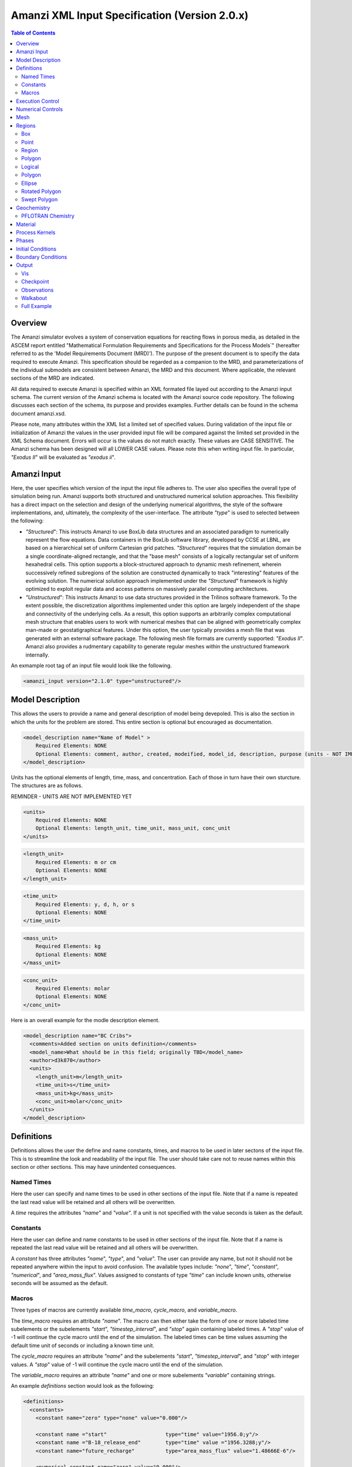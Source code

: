 ==============================================
Amanzi XML Input Specification (Version 2.0.x)
==============================================

.. contents:: **Table of Contents**

Overview
========

The Amanzi simulator evolves a system of conservation equations for reacting flows in porous media, as detailed in the ASCEM report entitled "Mathematical Formulation Requirements and Specifications for the Process Models`" (hereafter referred to as the 'Model Requirements Document (MRD)'). The purpose of the present document is to specify the data required to execute Amanzi.  This specification should be regarded as a companion to the MRD, and parameterizations of the individual submodels are consistent between Amanzi, the MRD and this document. Where applicable, the relevant sections of the MRD are indicated.

All data required to execute Amanzi is specified within an XML formated file layed out according to the Amanzi input schema.  The current version of the Amanzi schema is located with the Amanzi source code repository.  The following discusses each section of the schema, its purpose and provides examples.  Further details can be found in the schema document amanzi.xsd.

Please note, many attributes within the XML list a limited set of specified values.  During validation of the input file or initialization of Amanzi the values in the user provided input file will be compared against the limited set provided in the XML Schema document.  Errors will occur is the values do not match exactly.  These values are CASE SENSITIVE.  The Amanzi schema has been designed will all LOWER CASE values.  Please note this when writing input file.  In particular, `"Exodus II`" will be evaluated as `"exodus ii`".

Amanzi Input
============

Here, the user specifies which version of the input the input file adheres to. The user also specifies the overall type of simulation being run.  Amanzi supports both structured and unstructured numerical solution approaches.  This flexibility has a direct impact on the selection and design of the underlying numerical algorithms, the style of the software implementations, and, ultimately, the complexity of the user-interface. The attribute `"type`" is used to selected between the following:

* `"Structured`": This instructs Amanzi to use BoxLib data structures and an associated paradigm to numerically represent the flow equations.  Data containers in the BoxLib software library, developed by CCSE at LBNL, are based on a hierarchical set of uniform Cartesian grid patches.  `"Structured`" requires that the simulation domain be a single coordinate-aligned rectangle, and that the "base mesh" consists of a logically rectangular set of uniform hexahedral cells.  This option supports a block-structured approach to dynamic mesh refinement, wherein successively refined subregions of the solution are constructed dynamically to track "interesting" features of the evolving solution.  The numerical solution approach implemented under the `"Structured`" framework is highly optimized to exploit regular data and access patterns on massively parallel computing architectures. 

* `"Unstructured`": This instructs Amanzi to use data structures provided in the Trilinos software framework.  To the extent possible, the discretization algorithms implemented under this option are largely independent of the shape and connectivity of the underlying cells.  As a result, this option supports an arbitrarily complex computational mesh structure that enables users to work with numerical meshes that can be aligned with geometrically complex man-made or geostatigraphical features.  Under this option, the user typically provides a mesh file that was generated with an external software package.  The following mesh file formats are currently supported: `"Exodus II`".  Amanzi also provides a rudmentary capability to generate regular meshes within the unstructured framework internally.

An exmample root tag of an input file would look like the following.

.. code-block:: xml

  <amanzi_input version="2.1.0" type="unstructured"/>


Model Description
=================

This allows the users to provide a name and general description of model being devepoled.  This is also the section in which the units for the problem are stored. This entire section is optional but encouraged as documentation.

.. code-block:: xml

  <model_description name="Name of Model" >
      Required Elements: NONE
      Optional Elements: comment, author, created, modeified, model_id, description, purpose (units - NOT IMPLEMENTED YET)
  </model_description>

Units has the optional elements of length, time, mass, and concentration.  Each of those in turn have their own sturcture.  The structures are as follows.

REMINDER - UNITS ARE NOT IMPLEMENTED YET

.. code-block:: xml

  <units>
      Required Elements: NONE
      Optional Elements: length_unit, time_unit, mass_unit, conc_unit
  </units>

.. code-block:: xml

  <length_unit>
      Required Elements: m or cm
      Optional Elements: NONE
  </length_unit>

.. code-block:: xml

  <time_unit>
      Required Elements: y, d, h, or s
      Optional Elements: NONE
  </time_unit>

.. code-block:: xml

  <mass_unit>
      Required Elements: kg
      Optional Elements: NONE
  </mass_unit>

.. code-block:: xml

  <conc_unit>
      Required Elements: molar
      Optional Elements: NONE
  </conc_unit>


Here is an overall example for the modle description element.

.. code-block:: xml

  <model_description name="BC Cribs">
    <comments>Added section on units definition</comments>
    <model_name>What should be in this field; originally TBD</model_name>
    <author>d3k870</author>
    <units>
      <length_unit>m</length_unit>
      <time_unit>s</time_unit>
      <mass_unit>kg</mass_unit>
      <conc_unit>molar</conc_unit>
    </units>
  </model_description>


Definitions
===========

Definitions allows the user the define and name constants, times, and macros to be used in later sectons of the input file.  This is to streamline the look and readability of the input file.  The user should take care not to reuse names within this section or other sections.  This may have unindented consequences.

Named Times
-----------

Here the user can specify and name times to be used in other sections of the input file.   Note that if a name is repeated the last read value will be retained and all others will be overwritten.

A *time* requires the attributes `"name`" and `"value`".  If a unit is not specified with the value seconds is taken as the default.

Constants
---------

Here the user can define and name constants to be used in other sections of the input file.  Note that if a name is repeated the last read value will be retained and all others will be overwritten.

A *constant* has three attributes `"name`", `"type`", and `"value`".  The user can provide any name, but not it should not be repeated anywhere within the input to avoid confusion.  The available types include: `"none`", `"time`", `"constant`", `"numerical`", and `"area_mass_flux`".  Values assigned to constants of type `"time`" can include known units, otherwise seconds will be assumed as the default.

Macros
------

Three types of macros are currently available *time_macro*, *cycle_macro*, and *variable_macro*.

The *time_macro* requires an attribute `"name`".  The macro can then either take the form of one or more labeled time subelements or the subelements `"start`", `"timestep_interval`", and `"stop`" again containing labeled times.  A `"stop`" value of -1 will continue the cycle macro until the end of the simulation.  The labeled times can be time values assuming the default time unit of seconds or including a known time unit.

The *cycle_macro* requires an attribute `"name`" and the subelements `"start`", `"timestep_interval`", and `"stop`" with integer values.  A `"stop`" value of -1 will continue the cycle macro until the end of the simulation.

The *variable_macro* requires an attribute `"name`"  and one or more subelements `"variable`" containing strings.


An example *definitions* section would look as the following:

.. code-block:: xml

  <definitions>
    <constants>
      <constant name="zero" type="none" value="0.000"/>

      <constant name ="start"                   type="time" value="1956.0;y"/>
      <constant name ="B-18_release_end"        type="time" value ="1956.3288;y"/>
      <constant name="future_recharge"          type="area_mass_flux" value="1.48666E-6"/>

      <numerical_constant name="zero" value="0.000"/>

    </constants>

    <macros>

      <time_macro name="Macro 1">
        <time>6.17266656E10</time>
        <time>6.172982136E10</time>
        <time>6.173297712E10</time>
        <time>6.3372710016E10</time>
        <time>6.33834396E10</time>
      </time_macro>

      <cycle_macro name = "Every_1000_timesteps">
        <start>0</start>
        <timestep_interval>1000</timestep_interval>
        <stop>-1 </stop>
      </cycle_macro>

    </macros>
    
  </definitions>


Execution Control
=================

Some general explaination of exection control goes here.

.. code-block:: xml
  
  <execution_controls>
      Required Elements: execution_control_defaults, execution_control
      Optional Elements: comments, verbosity
  </execution_controls>

Some explaination of each element goes here.

.. code-block:: xml
  
  <verbosity level="none | low | medium | high | extreme" />
 
Note, for debugging purposes use level="extreme". 

.. code-block:: xml

  <execution_control_defaults init_dt="labeled_time" max_dt="labeled_time" reduction_factor="exponential" increase_factor="exponential" mode="steady | transient" method=" bdf1 | picard" />

    * init_dt="labeled_time" 
      
    * max_dt="labeled_time" 
      
    * reduction_factor="exponential" 
      
    * increase_factor="exponential" 
      
    * mode="steady | transient" 
      
    * method=" bdf1 | picard" 

.. code-block:: xml

  <execution_control start="string" end="labeled_time" init_dt="labeled_time" max_dt="labeled_time" reduction_factor="exponential" increase_factor="exponential" mode="steady | transient" method=" bdf1 | picard" restart="string"/>

NOTE: start is REQUIRED
  
    * start="string", this attribute is required
      
    * end="labeled_time" 
      
    * init_dt="labeled_time" 
      
    * max_dt="labeled_time" 
      
    * reduction_factor="exponential" 
      
    * increase_factor="exponential" 
      
    * mode="steady | transient" 
      
    * method=" bdf1 | picard" 

    * restart="string"
       
    * max_cycles="integer" (ONLY valid for Transient and Transient with Static Flow)

Note, the value of the attribute ``restart`` is the name of the Amanzi checkpoint file previously created and to be used to initialize the current simulation.

Numerical Controls
==================

.. code-block:: xml

  <numerical_controls>
      Required Elements: NONE
      Optional Elements: comments, common_controls, unstructured_controls, structured_controls
  </numerical_controls>

This section allows the user to define control parameters associated with the underlying numerical implementation.  The list of available options is lengthy.  However, none are required for a valid input file.  The ``numerical_controls`` section is divided up into the subsections: ``common_controls``, ``unstructured_controls``, and ``structured_controls``.  The ``common_controls`` section is currently empty.  However, in future versions controls that are common between the unstructured and structured executions will be moved to this section and given common terminology.

The ``unstructured_controls`` sections is divided in the the subsections: ``unstr_steady-state_controls``, ``unstr_transient_controls``, ``unstr_linear_solver``, ``unstr_nonlinear_solver``, and ``unstr_chemistry_controls``.  The list of available options is as follows:

.. code-block:: xml

  <unstructured_controls>
      Required Elements: NONE
      Optional Elements: unstr_steady-state_controls, unstr_transient_controls, unstr_linear_solver, unstr_nonlinear_solver, unstr_chemistry_controls
  </unstructured_controls>

`"unstructured_controls`" contains options specific to the unstructured modes.  It has the following structure and elements

* `"unstructured_controls`" 

  * `"unstr_steady-state_controls`"  has the following elements

    * `"comments`"="string" - SKIPPED

    * `"min_iterations`"="integer"

    * `"max_iterations`"="integer"

    * `"max_preconditioner_lag_iterations`"="integer"

    * `"nonlinear_tolerance`"="exponential"

    * `"unstr_pseudo_time_integrator`"  has the following elements

        * `"method`"="string" (options: picard)

        * `"preconditioner`"="string" (options: trilinos_ml, hypre_amg, block_ilu)

        * `"linear_solver`"="string" (options: aztec00)

        * `"control_options`"="string"

        * `"max_iterations`"="integer"

        * `"clipping_saturation`"="exponential"

        * `"convergence_tolerance`"="exponential"

        * `"initialize_with_darcy`"="boolean"

    * `"limit_iterations`"="integer"

    * `"nonlinear_iteration_damping_factor`"="exponential"

    * `"nonlinear_iteration_divergence_factor`"="exponential"

    * `"max_divergent_iterations`"="integer"

    * `"initialize_with_darcy`"="boolean"

    * `"restart_tolerance_factor`"="exponential"
 
    * `"restart_tolerance_relaxation_factor`"="exponential"

  * `"unstr_transient_controls`"  has the following elements

    * `"comments`"="string" - SKIPPED 
      
    * `"bdf1_integration_method`" has the following attributes

        * `"min_iterations`"="integer"

        * `"max_iterations`"="integer"

        * `"limit_iterations`"="integer"
 
        * `"nonlinear_tolerance`"="exponential"

        * `"max_preconditioner_lag_iterations`"="integer"

        * `"max_divergent_iterations`"="integer"

        * `"nonlinear_iteration_damping_factor`"="exponential"

        * `"nonlinear_iteration_divergence_factor`"="exponential"

        * `"restart_tolerance_factor`"="exponential"

        * `"restart_tolerance_relaxation_factor`"="exponential"

        * `"initialize_with_darcy`"="boolean"

    * `"preconditioner`" requires an attribute `"name`". (options: trilinos_ml, hypre_amg, block_ilu) See below for subelements based on preconditioner name.

  * `"unstr_linear_solver`"  has the following elements

    * `"comments`"="string" - SKIPPED
 
    * `"method`"="string" (options: aztec00)

    * `"max_iterations`"="integer"

    * `"tolerance`"="exponential"

    * `"preconditioner`" requires an attribute `"name`". (options: trilinos_ml, hypre_amg, block_ilu) See below for subelements based on preconditioner name.

* `"unstr_nonlinear_solver`"  has an attribute `"name`". (options: nka, newton, inexact newton)

* `"unstr_chemistry_controls`"  has the following elements

    * `"chem_tolerance`"="exponential" 
 
    * `"chem_max_newton_iterations`"="integer"

`"unstr_transient_controls`" and `"unstr_linear_solver`" accept a subelement for specifing the `"preconditioner`" and it's options.  Current preconditioners available are Trilinos' ML, Hypre's AMG, and block ILU.  Below are the structures for each preconditioner.

* `"preconditioners`" with `"name = 'trilinos_ml'`" has the following optional elements

    * `"trilinos_smoother_type`"="string" (options: jacobi, gauss_seidel, ilu)

    * `"trilinos_threshold`"="exponential" 

    * `"trilinos_smoother_sweeps`"="integer"

    * `"trilinos_cycle_applications`"="integer"

* `"preconditioners`" with `"name = 'hypre_amg'`" has the following optional elements

    * `"hypre_cycle_applications`"="integer"

    * `"hypre_smoother_sweeps`"="integer"

    * `"hypre_tolerance`"="exponential" 

    * `"hypre_strong_threshold`"="exponential" 

* `"preconditioners`" with `"name = 'block_ilu'`" has the following optional elements

    * `"ilu_overlap`"="integer"

    * `"ilu_relax`"="exponential"

    * `"ilu_rel_threshold`"="exponential" 

    * `"ilu_abs_threshold`"="exponential" 

    * `"ilu_level_of_fill`"="integer" 

.. code-block:: xml

  <unstructured_controls>
      Required Elements: NONE
      Optional Elements: str_steady-state_controls, str_transient_controls, str_amr_controls, max_n_subcycle_transport
  </unstructured_controls>

`"structured_controls`" contains options specific to the structured modes.  It has the following structure and elements

* `"structured_controls`" 

  * `"str_steady-state_controls`"  has the following elements
  
    * `"max_pseudo_time`" = "exponential"

    * `"limit_iterations`" = "integer"

    * `"min_iterations`" = "integer"

    * `"min_iterations_2`" = "integer"
  
    * `"time_step_increase_factor_2`" = "exponential"
  
    * `"max_consecutive_failures_1`" = "integer"
  
    * `"time_step_retry_factor_1`" = "exponential"
  
    * `"max_consecutive_failures_2`" = "integer"
  
    * `"time_step_retry_factor_2`" = "exponential"
  
    * `"time_step_retry_factor_f`" = "exponential"
  
    * `"max_num_consecutive_success`" = "integer"
  
    * `"extra_time_step_increase_factor`" = "exponential"
  
    * `"abort_on_psuedo_timestep_failure`" = "integer"
  
    * `"use_PETSc_snes`" = "bool"
  
    * `"limit_function_evals`" = "exponential"
  
    * `"do_grid_sequence`" = "bool"
  
    * `"grid_sequence_new_level_dt_factor`" takes a sequence of exponential values as subelements

        * `"dt_factor`" = "exponential"

  * `"str_transient_controls`"  has the following elements
  
    * `"max_ls_iterations`" = "integer"
  
    * `"ls_reduction_factor`" = "exponential"
  
    * `"min_ls_factor`" = "exponential"
  
    * `"ls_acceptance_factor`" = "exponential"
  
    * `"monitor_line_search`" = "integer"
  
    * `"monitor_linear_solve`" = "integer"
  
    * `"use_fd_jac`" = "bool"
  
    * `"perturbation_scale_for_J`" = "exponential"
  
    * `"use_dense_Jacobian`" = "bool"
  
    * `"upwind_krel`" = "bool"
  
    * `"pressure_maxorder`" = "integer"
  
    * `"scale_solution_before_solve`" = "bool"
  
    * `"semi_analytic_J`" = "bool"

    * `"cfl`" = "exponential"

  * `"str_amr_controls`"  has the following elements
  
    * `"amr_levels`" = "integer"
  
    * `"refinement_ratio`" takes a sequence of integer values as subelements

        * `"int`" = "integer"
  
    * `"do_amr_cubcycling`" = "bool"
  
    * `"regrid_interval`" takes a sequence of integer values as subelements

        * `"int`" = "integer"
  
    * `"blocking_factor`" takes a sequence of integer values as subelements

        * `"int`" = "integer"
  
    * `"number_error_buffer_cells`" takes a sequence of integer values as subelements

        * `"int`" = "integer"
  
    * `"max_grid_size`" = "integer"
  
    * `"refinement_indicators`" takes the following subelements
    
      * `"field_name`" = "string"
    
      * `"regions`" = "string"
    
      * `"max_refinement_level`" = "string"
    
      * `"start_time`" = "exponential"
    
      * `"end_time`" = "exponential"
      
      * The user may also specify exactly 1 of the follwing
      
        * `"value_greater`" = "exponential"
      
        * `"value_less`" = "exponential"
      
        * `"adjacent_difference_greater`" = "exponential"
      
        * `"inside_region`" = "bool"

Mesh
====

Amanzi supports both structured and unstructured numerical solution approaches.  This flexibility has a direct impact on the selection and design of the underlying numerical algorithms, the style of the software implementations, and, ultimately, the complexity of the user-interface. The type of simulation is specified in the root tag `"amanzi_input`".  The `"mesh`" element specifies the internal mesh framework to be utilized and whether the mesh is to be internal generated or read in from an Exodus II file.  The default mesh framework is MSTK.  The other available frameworks are stk::mesh and simple (in serial).

To internally generate a mesh the `"mesh`" element takes the following form.


.. code-block:: xml

   <mesh framework=["mstk"|"stk::mesh"|"simple"]>
      <comments> May be included in the Mesh element </comments>
      <dimension>3</dimension>
      <generate>
         <number_of_cells nx = "integer value"  ny = "integer value"  nz = "integer value"/>
         <box  low_coordinates = "x_low,y_low,z_low" high_coordinates = "x_high,y_high,z_high"/>
      </generate>

   </mesh>

For example:

.. code-block:: xml

  <mesh framework="mstk"> 
   <generate>
     <number_of_cells nx = "64"  ny = "56"  nz = "107"/>
     <box  low_coordinates = "0.0,0.0,0.0" high_coordinates = "320.0,280.0,107.0"/>
   </generate>
  </mesh>

Currently Amanzi only read Exodus II mesh files.  An example `"mesh`" element would look as the following.

.. code-block:: xml

  <mesh framework="mstk"> 
    <comments> May be included in the Mesh element </comments>
    <dimension>3</dimension>
    <read>
      <file>mesh.exo</file>
      <format>exodus ii</format>
    </read>
  </mesh>

Note that the `"format`" content is case-sensitive and compared against a set of known and acceptable formats.  That set is ["exodus ii","exodus II","Exodus II","Exodus ii"].  The set of all such limited options can always be verified by checking the Amanzi schema file.

Regions
=======

Regions are geometrical constructs used in Amanzi to define subsets of the computational domain in order to specify the problem to be solved, and the output desired. Regions are commonly used to specify material properties, boundary conditions and observation domains. Regions may represent zero-, one-, two- or three-dimensional subsets of physical space. For a three-dimensional problem, the simulation domain will be a three-dimensional region bounded by a set of two-dimensional regions. If the simulation domain is N-dimensional, the boundary conditions must be specified over a set of regions are (N-1)-dimensional.

Amanzi automatically defines the special region labeled "All", which is the entire simulation domain. Under the "Structured" option, Amanzi also automatically defines regions for the coordinate-aligned planes that bound the domain, using the following labels: "XLOBC", "XHIBC", "YLOBC", "YHIBC", "ZLOBC", "ZHIBC"

The ``regions`` block is required.  Within the region block no regions are required to be defined.  The optional elements valid for both structured and unstructured include ``region``, ``box``, ``point``, and ``plane``.  As in other sections there is also an options ``comments`` element.

The elements ``box``, ``point``, and ``plane`` allow for inline description of regions.  The ``region`` element uses a subelement to either define a ``box`` or ``plane`` region or specify a region file.  Below are further descriptions of these elements.

Additional regions valid only for unstructured are ``polygonal_surface`` and ``logical``.  Additional regions valid only for structured include ``polygon`` and ``ellipse`` in 2D and ``rotated_polygon`` and ``swept_polygon`` in 3D.

.. code-block:: xml

  <regions>
      Required Elements: NONE
      Optional Elements: comments, box, point, region, (unstructured only - polygonal_surface, logical), (structured 2D only - polygon, ellipse), (structured 3D only - rotated_polygon, swept_polygon)
  </regions>

The regions block is required.  Within the region block no regions are required to be defined.  

The elements box and point allow for inline description of regions.  The region element uses a subelement to either define a box region or specify a region file.  

Box
---

A box region region is defined by a low corner coordinates and high corner coordinates.

.. code-block:: xml

  <box  name="box name" low_coordinates = "x_low,y_low,z_low" high_coordinates = "x_high,y_high,z_high"/>

Point
-----

A point region region is defined by a point coordinates.

.. code-block:: xml

  <point name="point name" coordinate = "x,y,z" />

Region
------

A region allows for a box region or a region file.

.. code-block:: xml

  <region name="Name of Region">
      Required Elements: region  
      Optional Elements: comments
  </region>

A region is define as describe above.  A file is define as follows.


.. code-block:: xml

  <file name="filename" type=["color"|"labeled set"] format=["exodus ii"] entity=["cell"|"face"] label="integer"/>

Currently color functions and labeled sets can only be read from Exodus II files.  This will likely be the same file specified in the `"mesh`" element.  PLEASE NOTE the values listed within [] for attributes above are CASE SENSITIVE.  For many attributes within the Amanzi Input Schema the value is tested against a limited set of specific strings.  Therefore an user generated input file may generate errors due to a mismatch in cases.  Note that all specified names within this schema use lower case.

Polygon
-------

A polygon region is used to define a bounded planar region and is specified by the number of points and a list of points.  The points must be listed in order and this ordering is maintained during input translation.  This region type is only valid for the unstructured algorithm.

.. code-block:: xml

    <polygon name="polygon name" num_points="3">
      <point> (X, Y, Z) </point>
      <point> (X, Y, Z) </point>
      <point> (X, Y, Z) </point>
    </polygon>


Logical
-------

Logical regions are compound regions formed from other primitive type regions using boolean operations. Supported operators are union, intersection, subtraction and complement.  This region type is only valid for the unstructured algorithm.


.. code-block:: xml

    <logical  name="logical name" operation = "union | intersection | subtraction | complement" region_list = "region1, region2, region3"/>


Polygon
-------

A polygon region is used to define a bounded planar region and is specified by the number of points and a list of points.  The points must be listed in order and this ordering is maintained during input translation.  This region type is only valid for the structured algorithm in 2D.

.. code-block:: xml

    <polygon name="polygon name" num_points="3">
      <point> (X, Y) </point>
      <point> (X, Y) </point>
      <point> (X, Y) </point>
    </polygon>

Ellipse
-------

An ellipse region is used to define a bounded planar region and is specified by a center and X and Y radii.  This region type is only valid for the structured algorithm in 2D.

.. code-block:: xml

    <ellipse name="polygon name" num_points="3">
      <center> (X, Y) </center>
      <radius> (radiusX, radiusY) </radius>
    </ellipse>

Rotated Polygon
---------------

A rotated_polygon region is defined by a list of points defining the polygon, the plane in which the points exist, the axis about which to rotate the polygon, and a reference point for the rotation axis.  The points listed for the polygon must be in order and the ordering will be maintained during input translation. This region type is only valid for the structured algorithm in 3D.

.. code-block:: xml

<rotated_polygon name="rotated_polygon name">
<vertex> (X, Y, Z) </vertex>
<vertex> (X, Y, Z) </vertex>
<vertex> (X, Y, Z) </vertex>
<xyz_plane> (XY | YZ | XZ) </xyz_plane>
<axis> (X | Y | Z) </axis>
<reference_point> (X, Y) </reference_point>
</rotated_polygon>

Swept Polygon
---------------

A swept_polygon region is defined by a list of points defining the polygon, the plane in which the points exist, the extents (min,max) to sweep the polygon normal to the plane.  The points listed for the polygon must be in order and the ordering will be maintained during input translation. This region type is only valid for the structured algorithm in 3D.

.. code-block:: xml

<swept_polygon name="swept_polygon name">
<vertex> (X, Y, Z) </vertex>
<vertex> (X, Y, Z) </vertex>
<vertex> (X, Y, Z) </vertex>
<xyz_plane> (XY | YZ | XZ) </xyz_plane>
<extent_min> exponential </extent_min>
<extent_max> exponential </extent_max>
</swept_polygon>

Geochemistry
============

Geochemistry allows users to define a reaction network and constraints to be associated with solutes defined under the `"dissolved_components`" section of the `"phases`" block.

.. code-block:: xml

  <geochemistry>
      Required Elements: reaction_network, constraint
  </geochemistry>

PFLOTRAN Chemistry
------------------

For geochemisty simulated through PFLOTRAN, the user defines a reaction network and constraints.  These are defined within the same or separate text files through PFLOTRAN's input specification (see the CHEMISTRY and CONSTRAINT card definitions at https://bitbucket.org/pflotran/pflotran-dev/wiki/Documentation/QuickGuide).

`"reaction_network`" defines a file containing a PFLOTRAN CHEMISTRY block.

`"constraint`" defines a file containing a PFLOTRAN CONSTRAINT block.

.. code-block:: xml

  <geochemistry>
      <reaction_network file="calcite_flow_and_tran.in" format="simple"/>
      <constraint name="Initial" filename="calcite_flow_and_tran.in"/>
      <constraint name="Inlet" filename="calcite_flow_and_tran.in"/>
  </geochemistry>

Material
========

The "material" in this context is meant to represent the media through with fluid phases are transported. In the literature, this is also referred to as the "soil", "rock", "matrix", etc. Properties of the material must be specified over the entire simulation domain, and is carried out using the Region constructs defined above. For example, a single material may be defined over the "All" region (see above), or a set of materials can be defined over subsets of the domain via user-defined regions. If multiple regions are used for this purpose, they should be disjoint, but should collectively tile the entire domain. 

Within the Materials block an unbounded number of `"material`" elements can be defined.  Each material requires a label and has the following requirements.

.. code-block:: xml

  <material>
      Required Elements: mechanical_properties, permeability or hydraulic_conductivity, assigned_regions
      Optional Elements: comments, cap_pressure, rel_perm, sorption_isotherms 
  </material>
 
.. code-block:: xml

  <mechanical_properties>
      Required Elements: porosity, particle_density   (FILE OPTION NOT IMPLEMENTED) 
      Optional Elements: specific_storage, specific_yield, dispersion_tensor, tortuosity
  </mechanical_properties>

* `"mechanical_properties`" has six elements that can be either values or specified as files.  It has the following requirements.

    * `"porosity`" is defined inline using attributes.  Either it is specified as a value between 0 and 1 using `"value`" or it specified through a file using `"filename`" and `"type`". NOTE - FILE OPTION NOT IMPLEMENTED YET.

    * `"particle_density`" is defined inline using attributes.  Either it is specified as a value greater than 0 using `"value`" or it specified through a file using `"filename`" and `"type`".  NOTE - FILE OPTION NOT IMPLEMENTED YET.

    * `"specific_storage`" is defined inline using attributes.  Either it is specified as a value greater than 0 using `"value`" or it specified through a file using `"filename`" and `"type`".  NOTE - FILE OPTION NOT IMPLEMENTED YET.

    * `"specific_yield`" is defined inline using attributes.  Either it is specified as a value using `"value`" or it specified through a file using `"filename`" and `"type`".  NOTE - FILE OPTION NOT IMPLEMENTED YET.

    * `"dispersion_tensor`" is defined inline using attributes.  Either it is specified as values using `"alpha_l`" and `"alpha_t`" or it specified through a file using `"filename`" and `"type`".  NOTE - FILE OPTION NOT IMPLEMENTED YET.

    * `"tortuosity`" is defined inline using attributes.  Either it is specified as a value using `"value`" or it specified through a file using `"filename`" and `"type`".  NOTE - FILE OPTION NOT IMPLEMENTED YET.


.. code-block:: xml

  <mechanical_properties>
      <porosity value="exponential"/>
      <particle_density value="exponential"/>
      <specific_storage value="exponential"/>
      <specific_yield value="exponential"/>
      <dispersion_tensor alpha_l="exponential" alpha_t="exponential"/>
      <tortuosity value="exponential"/>
  </mechanical_properties>

* `"assigned_regions`" is a comma seperated list of region names for which this material is to be assigned.  Region names must be from the regions defined in the `"regions`" sections.  Region names can contain spaces.

.. code-block:: xml

    <assigned_regions>Region1, Region_2, Region 3</assigned_regions>

* `"permeability`" is the permiability and has the attributes `"x`", `"y`", and `"z`". Permeability or hydraulic_conductivity must be specified but not both.  Reading permeability from the attributes of an Exodus II file is also available.

.. code-block:: xml

  <permeability x="exponential" y="exponential" z="exponential" />
  or
  <permeability filename="file name" type="file" attribute="attribute name"/>

* `"hydraulic_conductivity`" is the hydraulic conductivity and has the attributes `"x`", `"y`", and `"z`". Permeability or hydraulic_conductivity must be specified but not both.

.. code-block:: xml

  <hydraulic_conductivity x="exponential" y="exponential" z="exponential" />

*  `"cap_pressure`" is an optional element.  The available models are `"van_genuchten`", `"brooks_corey`", and `"none`".  The model name is specified in an attribute and parameters are specified in a subelement.  Model parameters are listed as attributes to the parameter element.

* `"van_genuchten`" parameters include `"alpha`", `"sr`", `"m`", and `"optional_krel_smoothing_interval`".  `"brooks_corey`" parameters include `"alpha`", `"sr`", `"m`", and `"optional_krel_smoothing_interval`".

.. code-block:: xml

  <cap_pressure model="van_genuchten | brooks_corey | none" >
      Required Elements: alpha, Sr, m (van_genuchten and brooks_corey only)
      Optional Elements: optional_krel_smoothing_interval (van_genuchten and brooks_corey only)
  </cap_pressure>

*  `"rel_perm`" is an optional element.  The available models are `"mualem`", `"burdine`", and `"none`".  The model name is specified in an attribute and parameters are specified in a subelement.  Model parameters are listed as attributes to the parameter element.

* `"mualem`" has no parameters.  `"burdine`" parameters include `"exp`".

.. code-block:: xml

  <rel_perm model="mualem | burdine | none )" >
      Required Elements: none 
      Optional Elements: exp (burdine only)
  </rel_perm>

*  `"sorption_isotherms`" is an optional element for providing Kd models and molecular diffusion values for individual solutes.  All solutes should be listed under each material.  Values of 0 indicate that the solute is not present/active in the current material.  The available Kd models are `"linear`", `"langmuir`", and `"freundlich`".  Different models and parameters are assigned per solute in sub-elements through attributes. The Kd and molecular diffusion parameters are specified in subelements.

.. code-block:: xml

    <sorption_isotherms>
	<solute name="string" />
            Required Elements: none
            Optional Elements: kd_model
    </sorption_isotherms>

.
    * `"kd_model`" takes the following form:

.. code-block:: xml
 
    <kd_model model="linear|langmuir|freundlich" kd="Value" b="Value (langmuir only)" n="Value (freundlich only)" />
  
    
Process Kernels
===============

.. code-block:: xml

  <process_kernels>
      Required Elements: flow, transport, chemistry
      Optional Elements: comments
  </process_kernels>

For each process kernel the element `"state`" indicates whether the solution is being calculated or not.  

* `"flow`" has the following attributes, 
      
      * `"state`" = "on | off"

      *  `"model`" = " richards | saturated | constant" 

      *  `"discretization_method`" = "fv-default | fv-monotone | fv-multi_point_flux_approximation | fv-extended_to_boundary_edges | mfd-default | mfd-optimized_for_sparsity | mfd-support_operator | mfd-optimized_for_monotonicity | mfd-two_point_flux_approximation"

      *  `"rel_perm_method`" = "upwind-darcy_velocity | upwind-gravity | upwind-amanzi | other-arithmetic_average | other-harmonic_average" 

Currently three scenerios are avaiable for calculated the flow field.  `"richards`" is a single phase, variably saturated flow assuming constant gas pressure.  `"saturated`" is a single phase, fully saturated flow.  `"constant`" is equivalent to the a flow model of single phase (saturated) with the time integration mode of transient with static flow in the version 1.2.1 input specification.  This flow model indicates that the flow field is static so no flow solver is called during time stepping. During initialization the flow field is set in one of two ways: (1) A constant Darcy velocity is specified in the initial condition; (2) Boundary conditions for the flow (e.g., pressure), along with the initial condition for the pressure field are used to solve for the Darcy velocity.

The attributes `"discretization_method`" and `"rel_perm_method`" are only relevant for the unstructured algorithm.

`"discretization_method`" specifies the spatial discretization method. The available options options for the finite volume method: "fv-default", "fv-monotone", "fv-multi_point_flux_approximation", and "fv-extended_to_boundary_edges". The available option for the mimetic finite difference method are "mfd-default", "mfd-optimized_for_sparsity", "mfd-support_operator", "mfd-optimized_for_monotonicity", and "mfd-two_point_flux_approximation". The option "mfd-optimized_for_sparsity" cannot be applied to all meshes. When it is not acceptable, the discretization method falls back to "mfd-optimized_for_sparsity".

`"rel_perm_method`" defines a method for calculating the upwinded relative permeability. The available options are:"upwind-darcy_velocity" (default), "upwind-gravity", "upwind-amanzi", "other-arithmetic_average"  and "other-harmonic_average".

* `"transport`" has the following attributes,
      
      * `"state`" = "on | off"

      *  `"algorithm`" = " explicit first-order | explicit second-order | none " 

      * `"sub_cycling`" = "on | off"

For `"transport`" a combination of `"state`" and `"algorithm`" must be specified.  If `"state`" is `"off`" then `"algorithm`" is set to `"none`".  Otherwise the integration algorithm must be specified.  Whether sub-cycling is to be utilized within the transport algorithm is also specified here.

* `"chemistry`" has the following attributes,
      
      * `"state`" = "on | off"
      
      * `"engine`" = "amanzi | pflotran | none"

      * `"process_model`" = "implicit operator split | none" 

For `"chemistry`" a combination of `"state`", `"engine`", and `"process_model`" must be specified.  If `"state`" is `"off`" then `"engine`" and `"process_model`" are set to `"none`".  Otherwise the `"engine`" and `"process_model`" model must be specified. 

Phases
======

Some general discussion of the `"Phases`" section goes here.

.. code-block:: xml

  <Phases>
      Required Elements: liquid_phase
      Optional Elements: solid_phase
  </Phases>

* `"liquid_phase`" has the following elements

.. code-block:: xml

  <liquid_phase>
      Required Elements: viscosity, density
      Optional Elements: dissolved_components, eos
  </liquid_phase>

Here is more info on the `"liquid_phase`" elements:

    * `"eos`"="string" 

    * `"viscosity`"="exponential"

    * `"density`"="exponential"

    * `"dissolved_components`" has the required element

        * `"solutes`"

The subelement `"solutes`" can have an unbounded number of subelements `"solute`" which defines individual solutes present.  The `"solute`" element takes the following form:
  
    * `"solute`"="string", containing the name of the solute

    * `"coefficient_of_diffusion`"="exponential", this is an optional attribute

    * `"first_order_decay_constant`"="exponential", this is an optional attribute

* `"solid_phase`" has the following elements

.. code-block:: xml

  <solid_phase>
      Required Elements: minerals
      Optional Elements: NONE
  </solid_phase>

Here is more info on the `"solid_phase`" elements:

    * `"minerals`" has the element 

        * `"mineral`" which contains the name of the mineral

Initial Conditions
==================

Some general discussion of the `"initial_condition`" section goes here.

The `"initial_conditions`" section contains at least 1 and up to an unbounded number of `"initial_condition`" elements.  Each `"initial_condition`" element defines a single initial condition that is applied to one or more region.  The following is a description of the `"initial_condition`" element.

.. code-block:: xml

  <initial_condition>
      Required Elements: assigned_regions
      Optional Elements: liquid_phase (, comments, solid_phase - SKIPPED)
  </initial_condition>

* `"assigned_regions`" is a comma seperated list of regions to apply the initical condition to.

* `"liquid_phase`" has the following elements

.. code-block:: xml

  <liquid_phase>
      Required Elements: liquid_component
      Optional Elements: solute_component (, geochemistry  - SKIPPED)
  </liquid_phase>

*  Here is more info on the `"liquid_component`" elements:

    * `"uniform_pressure`" is defined inline using attributes.  Uniform specifies that the initial condition is uniform in space.  Value specifies the value of the pressure.  
      
    * `"linear_pressure`" is defined inline using attributes.  Linear specifies that the initial condition is linear in space.  Gradient specifies the gradient value in each direction in the form of a coordinate (grad_x, grad_y, grad_z).  Reference_coord specifies a reference location as a coordinate.  Value specifies the value of the pressure.
      
    * `"uniform_saturation`" is defined inline using attributes.  See `"uniform_pressure`" for details.
      
    * `"linear_saturation`" is defined inline using attributes. See `"linear_pressure`" for details.
      
    * `"velocity`" is defined inline using attributes.  Specifiy the velocity is each direction using the appriopriate attributes x, y, and z.

.. code-block:: xml

    <uniform_pressure name="some name" value="exponential" />
    <linear_pressure name="some name" value="exponential" reference_coord="coordinate" gradient="coordinate"/>
    <uniform_saturation name="some name" value="exponential" />
    <linear_saturation name="some name" value="exponential" reference_coord="coordinate" gradient="coordinate"/>
    <velocity name="some name" x="exponential" y="exponential" z="exponential"/>

*  Here is more info on the `"solute_component`" elements:

    * `"solute_component`" is defined inline using attributes.  The attributes include "function", "value", and "name". Function specifies linear or constant temporal functional form during each time interval.  Value is the value of the `"solute_component`".  Name is the name of the solute component.

.. code-block:: xml

     <solute_component name="some name" value="exponential" function="uniform" />

..     <solute_component name="some name" (filename="filename" SKIPPED) value="exponential" function="uniform (|linear SKIPPED) " (reference_coord="coordinate" gradient="coordinate" - linear skipped) />

NOTE: Reading from a file is not yet implemeneted.  Also, the reference_coord and gradient attributes are only needed for the "linear" function type, which is also not yet implemeneted.

* `"geochemistry`" is an element with the following subelement: NOT IMPLEMENTED YET

   * `"constraint`" is an element with the following attributes: ONLY UNIFORM, for now

.. code-block:: xml

     <constraint name="some name" start="time" />

* `"solid_phase`" has the following elements - Remineder this element has been SKIPPED

.. code-block:: xml

  <solid_phase>
      Required Elements: geochemistry - SKIPPED
      Optional Elements: mineral, geochemistry - BOTH SKIPPED 
  </solid_phase>

Here is more info on the `"solid_phase`" elements: - NOT IMPLEMENTED YET

    * `"mineral`" has the element - SKIPPED (EIB - I there's a typo in the schema here!)

        * `"mineral`" which contains the name of the mineral

    * `"geochemistry`" is an element with the following subelement: NOT IMPLEMENTED YET

        * `"constraint`" is an element with the following attributes: ONLY UNIFORM, for now

Boundary Conditions
===================

Some general discussion of the `"boundary_condition`" section goes here.

The `"boundary_conditions`" section contains at least 1 and up to an unbounded number of `"boundary_condition`" elements.  Each `"boundary_condition`" element defines a single initial condition that is applied to one or more region.  The following is a description of the `"boundary_condition`" element.

.. code-block:: xml

  <boundary_condition>
      Required Elements: assigned_regions, liquid_phase
      Optional Elements: comments - SKIPPED
  </boundary_condition>

* `"assigned_regions`" is a comma seperated list of regions to apply the initical condition to.

* `"liquid_phase`" has the following elements

.. code-block:: xml

  <liquid_phase>
      Required Elements: liquid_component
      Optional Elements: solute_component (, geochemistry - SKIPPED)
  </liquid_phase>

*  Here is more info on the `"liquid_component`" elements:

    * `"inward_mass_flux`" is defined inline using attributes.  The attributes include "function", "start", and "value". Function specifies linear or constant temporal functional form during each time interval.  Start is a series of time values at which time intervals start.  Value is the value of the `"inward_mass_flux`" during the time interval. 

    * `"outward_mass_flux`" is defined inline using attributes.  See `"inward_mass_flux`" for details.

    * `"inward_volumetric_flux`" is defined inline using attributes.  See `"inward_mass_flux`" for details.

    * `"outward_volumetric_flux`" is defined inline using attributes.  See `"inward_mass_flux`" for details.

    * `"uniform_pressure`" is defined inline using attributes.  Uniform refers to uniform in spatial dimension.  See `"inward_mass_flux`" for details.

    * `"linear_pressure`" is defined inline using attributes.  Linear refers to linear in spatial dimension. Gradient_value specifies the gradient value in each direction in the form of a coordinate (grad_x, grad_y, grad_z).  Reference_point specifies a reference location as a coordinate.  Reference_value specifies a reference value for the boundary condition. 

    * `"seepage_face`"is defined inline using attributes.  The attributes include "function", "start", and "value". Function specifies linear or constant temporal functional form during each time interval.  Start is a series of time values at which time intervals start.  inward_mass_flux is the value of the inward_mass_flux during the time interval.
 
    * `"hydrostatic`" is an element with the attributes below.  By default the coordinate_system is set to "absolute".  Not specifing the attribute will result in the default value being used.  The attribute submodel is optional.  If not specified the submodel options will not be utilized.

    * `"linear_hydrostatic`" is defined inline using attributes.  Linear refers to linear in spatial dimension. Gradient_value specifies the gradient value in each direction in the form of a coordinate (grad_x, grad_y, grad_z).  Reference_point specifies a reference location as a coordinate.  Reference_water_table_height specifies a reference value for the water table.  Optionally, the attribute "submodel" can be used to specify no flow above the water table height.

    * `"no_flow`" is defined inline using attributes.  The attributes include "function" and "start". Function specifies linear or constant temporal functional form during each time interval.  Start is a series of time values at which time intervals start.  

.. code-block:: xml

     <inward_mass_flux value="exponential" function="linear | constant" start="time" />
     <outward_mass_flux value="exponential" function="linear | constant" start="time" />
     <inward_volumetric_flux value="exponential" function="linear | constant" start="time" />
     <outward_volumetric_flux value="exponential" function="linear | constant" start="time" />
     <uniform_pressure name="some name" value="exponential" function="uniform | constant" start="time" />
     <linear_pressure name="some name" gradient_value="coordinate" reference_point="coordinate" reference_value="exponential" />
     <seepage_face name="some name" inward_mass_flux="exponential" function="linear | constant" start="time" />
     <hydrostatic name="some name" value="exponential" function="uniform | constant" start="time" coordinate_system="absolute | relative to mesh top" submodel="no_flow_above_water_table | none"/>
     <linear_hydrostatic name="some name" gradient_value="exponential" reference_point="coordinate" reference_water_table_height="exponential" submodel="no_flow_above_water_table | none"/>
     <no_flow function="linear | constant" start="time" />

*  Here is more info on the `"solute_component`" elements:

    * `"aqueous_conc`" is an element with the following attributes: ONLY CONTANT, for now

.. code-block:: xml

     <aqueous_conc name="some name" value="exponential" function="linear | uniform | constant" start="time" />

*  Here is more info on the `"geochemistry`" elements:

    * `"constraint`" is an element with the following attributes: ONLY UNIFORM, for now

.. code-block:: xml

     <constraint name="some name" start="time" function="linear | uniform | constant"/>

Output
======

Output data from Amanzi is currently organized into three specific elements: `"Vis`", `"Checkpoint`", `"Observations`", and `"Walkabout Data`".  Each of these is controlled in different ways, reflecting their intended use.

* `"Vis`" is intended to represent snapshots of the solution at defined instances during the simulation to be visualized.  The ''vis'' element defines the naming and frequencing of saving the visualization files.  The visualizatoin files may include only a fraction of the state data, and may contiain auxiliary "derived" information (see *elsewhere* for more discussion).

* `"Checkpoint`" is intended to represent all that is necesary to repeat or continue an Amanzi run.  The specific data contained in a Checkpoint Data dump is specific to the algorithm options and mesh framework selected.  Checkpoint is special in that no interpolation is perfomed prior to writing the data files; the raw binary state is necessary.  As a result, the user is allowed to only write Checkpoint at the discrete intervals of the simulation. The ''checkpoint'' element defines the naming and frequencing of saving the checkpoint files.

* `"Observations`" is intended to represent diagnostic values to be returned to the calling routine from Amanzi's simulation driver.  Observations are typically generated at arbitrary times, and frequently involve various point samplings and volumetric reductions that are interpolated in time to the desired instant.  Observations may involve derived quantities (see discussion below) or state fields.  The ''observations'' element may define one or more specific ''observation''.

* `"Walkabout Data`" is intended to be used as input to the particle tracking software Walkabout.

*EIB NOTE* - All three of the above are REQUIRED!!
For the obserservations I understand how to leave that empty.  But how do I execute without writing a checkpoint? If I'm running a dinky test am I really required to specify a checkpoint?  Will need to test this will validator.  Talk to Ellen about this.

Vis
---

The ''vis'' element defines the visualization filenaming scheme and how often to write out the files.  Thus, the ''vis'' element has the following requiements

.. code-block:: xml

  <vis>
      Required Elements: base_filename, num_digits 
      Optional Elements: time_macros, cycle_macros
  </vis>

The *base_filename* element contain the text component of the how the visualization files will be named.  The *base_filename* is appended with an index number to indicate the seqential order of the visualization files.  The *num_digits* elements indicates how many digits to use for the index. 

The presence of the ''vis'' element means that visualization files will be written out after cycle 0 and the final cycle of the simulation.  The optional elements *time_macros* or *cycle_macros* indicate additional points during the simulation at which visualization files are to be written out.  Both elements allow one or more of the appropriate type of macro to be listed.  These macros will be determine the appropriate times or cycles to write out visualization files.  See the `Definitions`_ section for defining individual macros.

(*EIB NOTE* - there should be a comment here about how the output is controlled, i.e. for each PK where do you go to turn on and off fields.  This will probably get filled in as the other sections fill out.)

Example:

.. code-block:: xml

  <vis>
     <base_filename>plot</base_filename>
     <num_digits>5</num_digits>
     <time_macros>Macro 1</time_macros>
  </vis>


Checkpoint
----------

The ''checkpoint'' element deines the filenaming scheme and frequency for writing out the checkpoint files.  As mentioned above, the user does not influence what is written to the checkpoint files.  Thus, the ''checkpoint'' element has the following requiements

.. code-block:: xml

  <checkpoint>
      Required Elements: base_filename, num_digits, cycle_macro
      Optional Elements: NONE
  </checkpoint>

The *base_filename* element contain the text component of the how the checkpoint files will be named.  The *base_filename* is appended with an index number to indicate the seqential order of the checkpoint files.  The *num_digits* elements indicates how many digits to use for the index. (*EIB NOTE* - verify if this is sequence index or interation id)  Final the *cycle_macro* element indicates the previously defined cycle_macro to be used to determin the frequency at which to write the checkpoint files.

Example:

.. code-block:: xml

  <checkpoint>
     <base_filename>chk</base_filename>
     <num_digits>5</num_digits>
     <cycle_macro>Every_100_steps</cycle_macro>
  </checkpoint>


Observations
------------

The Observations element holds all the observations that the user is requesting from Amanzi, as well as meta data, such as the name of the file that Amanzi will write observations to.  The observations are collected by their phase. Thus, the ''observations'' element has the following requirements

.. code-block:: xml

   <observations>
     Required Elements: filename, liquid_phase
     Optional Elements: NONE
   </observations>

The *filename* element contains the filename for the observation output, and may include the full path.  Currently, all observations are written to the same file.  

The *liquid_phase* element requires that the name of the phase be specified as an attribute and at least one observaton.  The observation element is named according to what is being observed.  The observations elements available are as follows:

.. code-block:: xml

     <liquid_phase name="Name of Phase (Required)">
       Required Elements: NONE 
       Optional Elements: integrated_mass, volumetric_water_content, gravimetric_water_content, aqueous_pressure, 
                          x_aqueous_volumetric_flux, y_aqueous_volumetric_flux, z_aqueous_volumetric_flux, material_id, 
                          hydraulic_head, aqueous_mass_flow_rate, aqueous_volumetric_flow_rate, aqueous_conc, drawdown
     </liquid_phase>

The observation element identifies the field quantity to be observed.  Subelements identify the elements for a region, a model (functional) with which it will extract its source data, and a list of discrete times for its evaluation.  The observations are evaluated during the simulation and returned to the calling process through one of Amanzi arguments. The elements for each observation type are as follows:

.. code-block :: xml

   <observation_type>
     Required Elements: assigned_region, functional, time_macro 
     Optional Elements: NONE
   </observation_type>

The only exception is aqueous_conc requires an attribute Name="Solute Name".

Example:

.. code-block :: xml

    <observations>

      <filename>observation.out</filename>

      <liquid_phase name="water">
	<aqueous_pressure>
	  <assigned_regions>Obs_r1</assigned_regions>
	  <functional>point</functional>
	  <time_macro>Observation Times</time_macro>
	</aqueous_pressure>
	<aqueous_pressure>
	  <assigned_regions>Obs_r2</assigned_regions>
	  <functional>point</functional>
	  <time_macro>Observation Times</time_macro>
	</aqueous_pressure>
	<aqueous_pressure>
	  <assigned_regions>Obs_r2</assigned_regions>
	  <functional>point</functional>
	  <time_macro>Observation Times</time_macro>
	</aqueous_pressure>
      </liquid_phase>

    </observations>

Walkabout
----------

The ''walkabout'' element deines the filenaming scheme and frequency for writing out the walkabout files.  As mentioned above, the user does not influence what is written to the walkabout files only the writing frequency and naming scheme.  Thus, the ''walkabout'' element has the following requiements

.. code-block:: xml

  <walkabout>
      Required Elements: base_filename, num_digits, cycle_macro
      Optional Elements: NONE
  </walkabout>

The *base_filename* element contain the text component of the how the walkabout files will be named.  The *base_filename* is appended with an index number to indicate the seqential order of the walkabout files.  The *num_digits* elements indicates how many digits to use for the index.  Final the *cycle_macro* element indicates the previously defined cycle_macro to be used to determine the frequency at which to write the walkabout files.

Example:

.. code-block:: xml

  <walkabout>
     <base_filename>chk</base_filename>
     <num_digits>5</num_digits>
     <cycle_macro>Every_100_steps</cycle_macro>
  </walkabout>

Full Example
------------

.. code-block:: xml

  <amanzi_input type="unstructured" version="2.1.0">
    <model_description name="example of full unstructured schema">
      <comments>comments here</comments>
      <model_id>XXX</model_id>
      <author>Erin Barker</author>
      <units>
        <length_unit>m</length_unit>
        <time_unit>s</time_unit>
        <mass_unit>kg</mass_unit>
        <conc_unit>molar</conc_unit>
      </units>
    </model_description>
    <definitions>
      <macros>
        <time_macro name="time macro">
          <time>3.0e+10</time>
        </time_macro>
        <cycle_macro name="Every_20">
          <start>0</start>
          <timestep_interval>20</timestep_interval>
          <stop>-1</stop>
        </cycle_macro>
      </macros>
    </definitions>
    <process_kernels>
      <comments>Variably saturated flow</comments>
      <flow model="richards" state="on" discretization_method="fv-default" rel_perm_method="upwind-darcy_velocity"/>
      <transport algorithm="none" state="off" sub_cycling="off"/>
      <chemistry engine="none" process_model="none" state="off"/>
    </process_kernels>
    <phases>
      <liquid_phase name="water">
        <eos>false</eos>
        <viscosity>1.002E-03</viscosity>
        <density>998.2</density>
        <dissolved_components>
            <solutes>
                <solute coefficient_of_diffusion="1e-9" first_order_decay_constant="1.0">Tc-99</solute>
            </solutes>
        </dissolved_components>
      </liquid_phase>
      <solid_phase>
          <minerals>
              <mineral>Calcium</mineral>
          </minerals>
      </solid_phase>
    </phases>
    <execution_controls>
      <verbosity level="medium"/>
      <execution_control_defaults method="bdf1" mode="steady"/>
      <execution_control end="3.0e+10" init_dt="0.01" method="bdf1" mode="steady" reduction_factor="0.5" start="0.0"/>
    </execution_controls>
    <numerical_controls>
      <unstructured_controls>
        <unstr_linear_solver>
          <max_iterations>100</max_iterations>
          <tolerance>1.0e-17</tolerance>
          <method>gmres</method>
          <cfl>1</cfl>
          <preconditioner name="hypre_amg">
            <hypre_cycle_applications>5</hypre_cycle_applications>
            <hypre_smoother_sweeps>3</hypre_smoother_sweeps>
            <hypre_tolerance>0.0</hypre_tolerance>
            <hypre_strong_threshold>0.5</hypre_strong_threshold>
          </preconditioner>
        </unstr_linear_solver>
        <unstr_steady-state_controls>
          <initialize_with_darcy>true</initialize_with_darcy>
          <min_iterations>10</min_iterations>
          <max_iterations>15</max_iterations>
          <max_preconditioner_lag_iterations>5</max_preconditioner_lag_iterations>
          <nonlinear_tolerance>1.0e-5</nonlinear_tolerance>
          <limit_iterations>20</limit_iterations>
          <nonlinear_iteration_damping_factor>1</nonlinear_iteration_damping_factor>
          <nonlinear_iteration_divergence_factor>1000</nonlinear_iteration_divergence_factor>
          <max_divergent_iterations>3</max_divergent_iterations>
          <unstr_pseudo_time_integrator>
              <initialize_with_darcy>true</initialize_with_darcy>
              <clipping_saturation>0.9</clipping_saturation>
              <method>picard</method>
              <preconditioner>hypre_amg</preconditioner>
              <linear_solver>aztec00</linear_solver>
              <control_options>pressure</control_options>
              <convergence_tolerance>1.0e-8</convergence_tolerance>
              <max_iterations>100</max_iterations>
          </unstr_pseudo_time_integrator>
        </unstr_steady-state_controls>
      </unstructured_controls>
    </numerical_controls>
    <mesh framework="mstk">
      <comments>Two-dimensional box 499.872m x 73.152m</comments>
      <dimension>2</dimension>
      <generate>
        <number_of_cells nx="164" ny="120"/>
        <box high_coordinates="499.872, 73.152" low_coordinates="0.0, 0.0"/>
      </generate>
    </mesh>
    <regions>
      <comments/>
      <region name="Aquifer">
        <comments>One region comprising the entire domain</comments>
        <box high_coordinates="499.872, 73.152" low_coordinates="0.0, 0.0"/>
      </region>
      <region name="Left">
        <box high_coordinates="(0.0, 49.9872)" low_coordinates="(0.0, 0.0)"/>
      </region>
      <region name="Right">
        <box high_coordinates="(499.872, 73.152)" low_coordinates="(499.872, 0.0)"/>
      </region>
      <region name="Top">
        <box high_coordinates="(499.872, 73.152)" low_coordinates="(0.0, 73.152)"/>
      </region>
      <point coordinate="1.5240, 0.3048" name="Point5ft"/>
      <point coordinate="32.0040, 0.3048" name="Point105ft"/>
      <point coordinate="62.4840, 0.3048" name="Point205ft"/>
      <point coordinate="92.9640, 0.3048" name="Point305ft"/>
      <point coordinate="123.4440, 0.3048" name="Point405ft"/>
      <point coordinate="153.9240, 0.3048" name="Point505ft"/>
      <point coordinate="184.4040, 0.3048" name="Point605ft"/>
      <point coordinate="214.8840, 0.3048" name="Point705ft"/>
      <point coordinate="245.3640, 0.3048" name="Point805ft"/>
      <point coordinate="275.8440, 0.3048" name="Point905ft"/>
      <point coordinate="303.2760, 0.3048" name="Point1005ft"/>
      <point coordinate="336.8040, 0.3048" name="Point1105ft"/>
      <point coordinate="367.2840, 0.3048" name="Point1205ft"/>
      <point coordinate="397.7640, 0.3048" name="Point1305ft"/>
      <point coordinate="428.2440, 0.3048" name="Point1405ft"/>
      <point coordinate="458.7240, 0.3048" name="Point1505ft"/>
      <point coordinate="489.2040, 0.3048" name="Point1605ft"/>
      <point coordinate="498.3480, 0.3048" name="Point1635ft"/>
    </regions>
    <materials>
      <material name="Aquifer">
        <comments>Aquifer</comments>
        <mechanical_properties>
          <porosity value="0.43"/>
	  <particle_density value="2650.0"/>
        </mechanical_properties>
        <permeability x="1.1844e-12" y="1.1844e-12"/>
        <cap_pressure model="van_genuchten">
          <parameters alpha="1.46e-3" m="0.314" optional_krel_smoothing_interval="100.0" sr="0.052"/>
        </cap_pressure>
	<rel_perm model="mualem"/>
        <assigned_regions>Aquifer</assigned_regions>
        <sorption_isotherms>
            <solute name="Tc-99">
                <kd_model model="linear" kd="10.0"/>
            </solute>
        </sorption_isotherms>
      </material>
    </materials>
    <initial_conditions>
      <initial_condition name="Initial Condition">
        <comments>Aquifer</comments>
        <assigned_regions>Aquifer</assigned_regions>
        <liquid_phase name="water">
          <liquid_component name="water">
            <uniform_pressure value="101325.0"/>
          </liquid_component>
        </liquid_phase>
      </initial_condition>
    </initial_conditions>
    <boundary_conditions>
      <comments/>
      <boundary_condition name="LeftBC">
        <comments>Boundary condition at x=0</comments>
        <assigned_regions>Left</assigned_regions>
        <liquid_phase name="water">
          <liquid_component name="water">
            <hydrostatic function="constant" start="0.0" value="49.9872"/>
          </liquid_component>
        </liquid_phase>
      </boundary_condition>
      <boundary_condition name="TopBC">
        <comments>Boundary condition at y=73.152</comments>
        <assigned_regions>Top</assigned_regions>
        <liquid_phase name="water">
          <liquid_component name="water">
            <inward_mass_flux function="constant" start="0.0" value="1.1550e-4"/>
          </liquid_component>
        </liquid_phase>
      </boundary_condition>
    </boundary_conditions>
    <output>
       <vis>
        <base_filename>steady-flow</base_filename>
        <num_digits>5</num_digits>
        <time_macros>Steady State</time_macros>
      </vis>
    </output>
  </amanzi_input>

